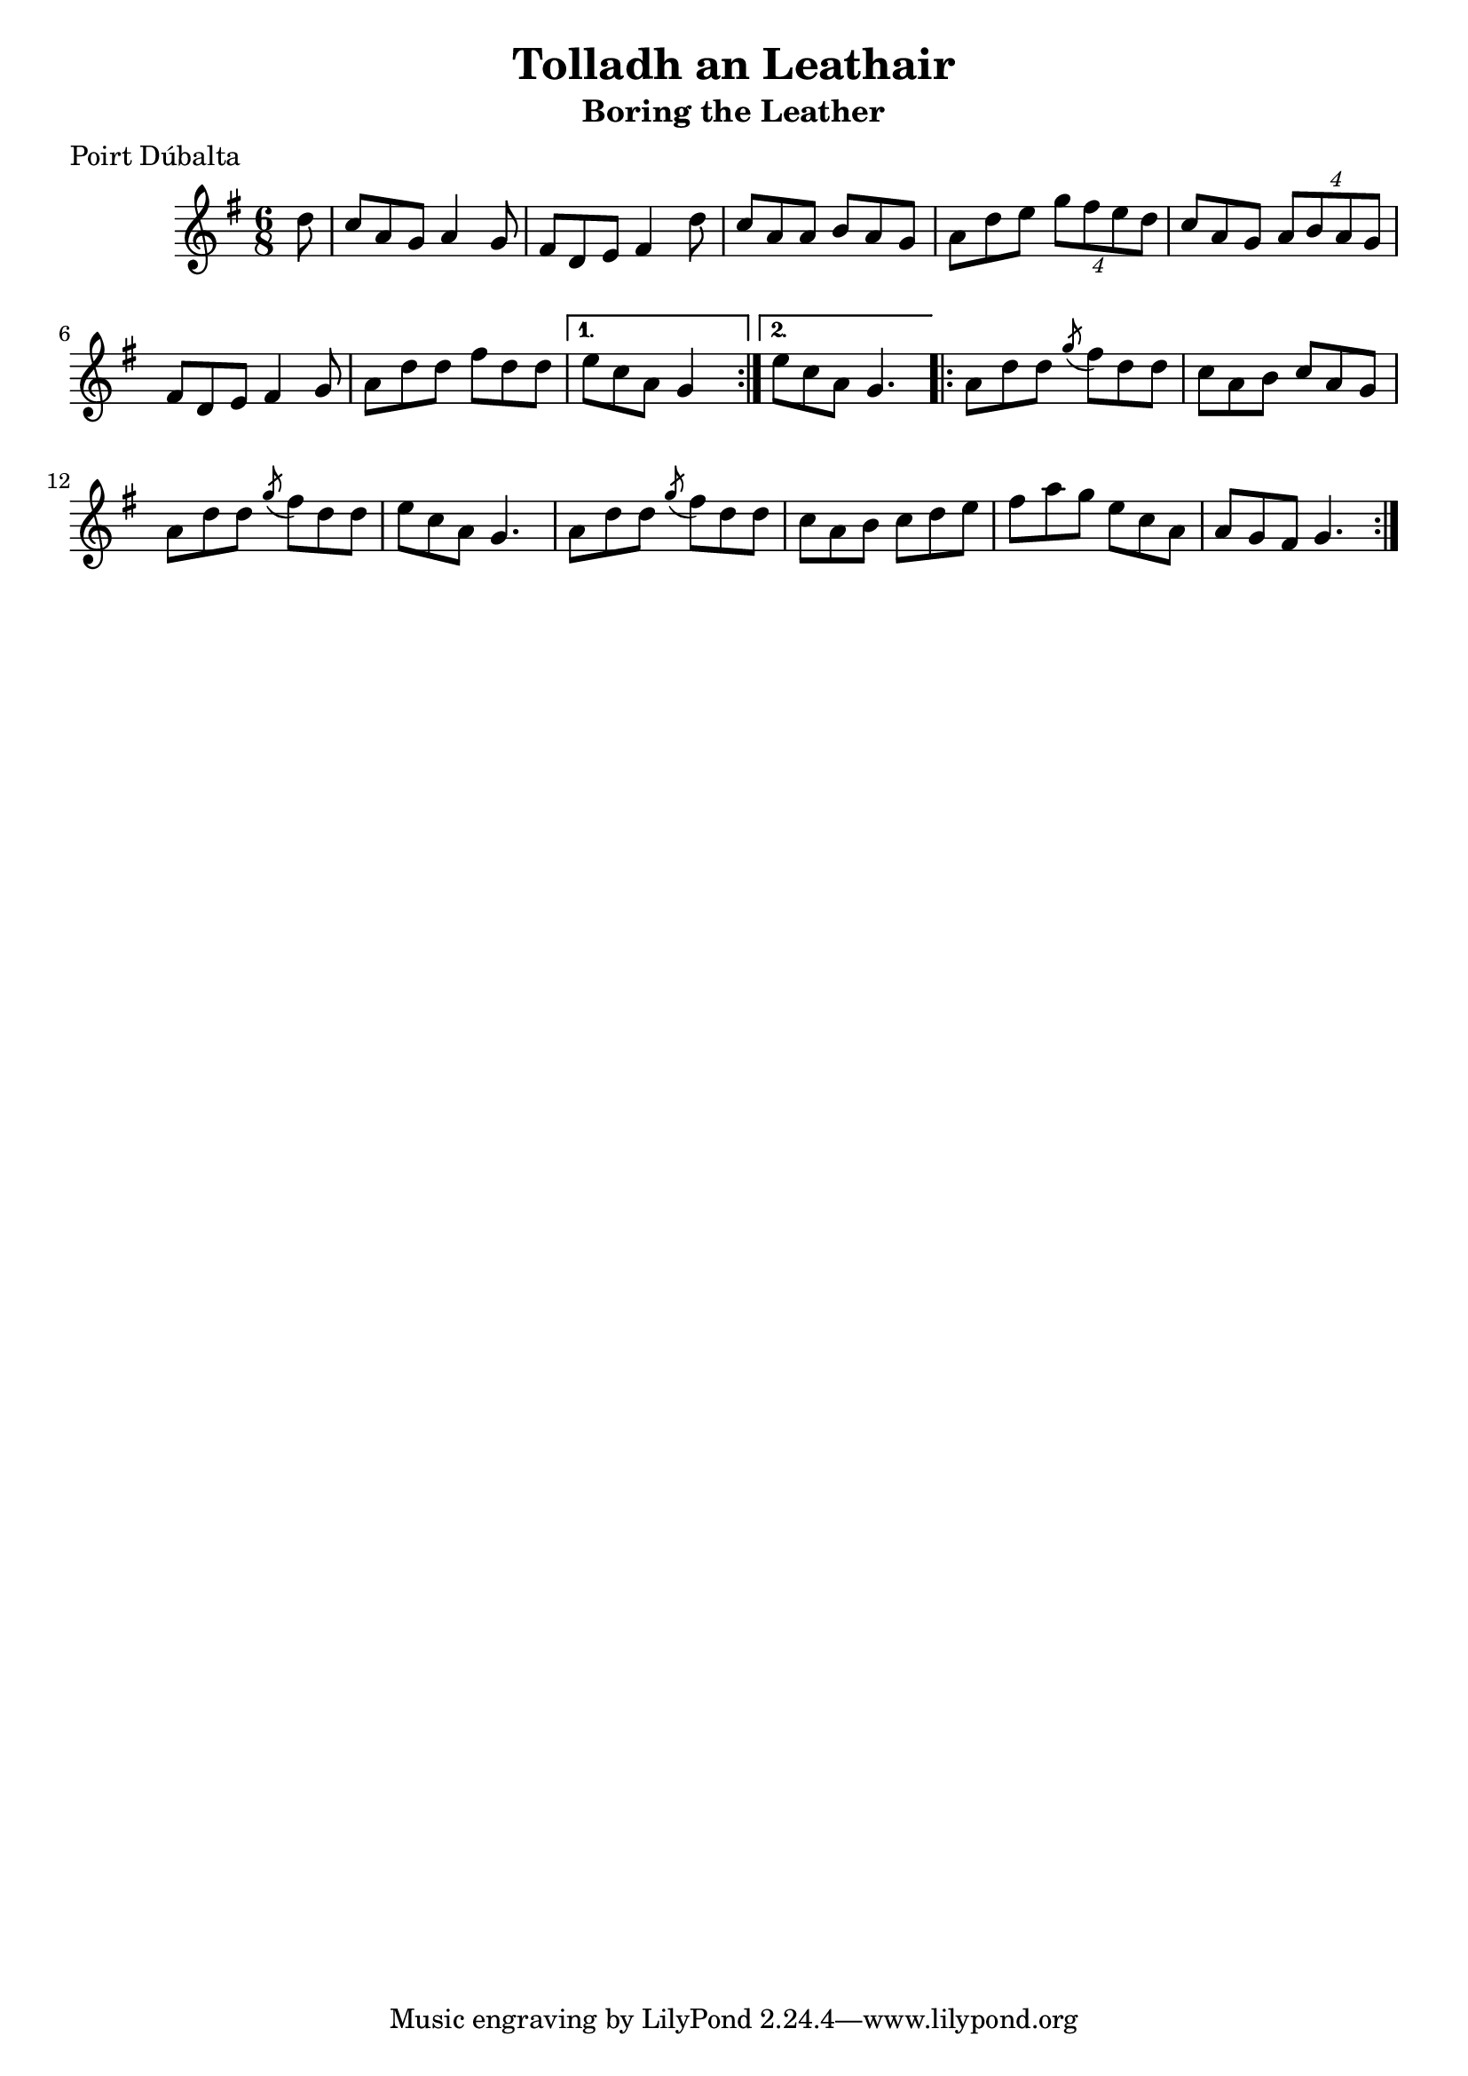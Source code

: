 \version "2.12.0"

\score {
\relative c'' {
    \key g \major
    \time 6/8

    \repeat volta 2 {
    \partial 8 d8
    c8 a g a4 g8
    fis8 d e fis4 d'8
    c8 a a b a g
    a8 d e \times 3/4 { g8 fis e d }
    c8 a g \times 3/4 { a8 b a g }
    fis8 d e fis4 g8
    a8 d d fis d d
    }
    \alternative {
        { e8 c a g4*3/2}
        { e'8 c a g4. }
    }
    
    \repeat volta 2 {
    a8 d d \acciaccatura g8 fis8 d d
    c8 a b c a g
    a8 d d \acciaccatura g8 fis8 d d
    e8 c a g4.
    a8 d d \acciaccatura g8 fis8 d d
    c8 a b c d e
    fis8 a g e c a
    a8 g fis g4.
    }
}
}

\header {
    title = "Tolladh an Leathair"
    subtitle = "Boring the Leather"
    meter = "Poirt Dúbalta"
    volume = "1"
    number = "6"
}